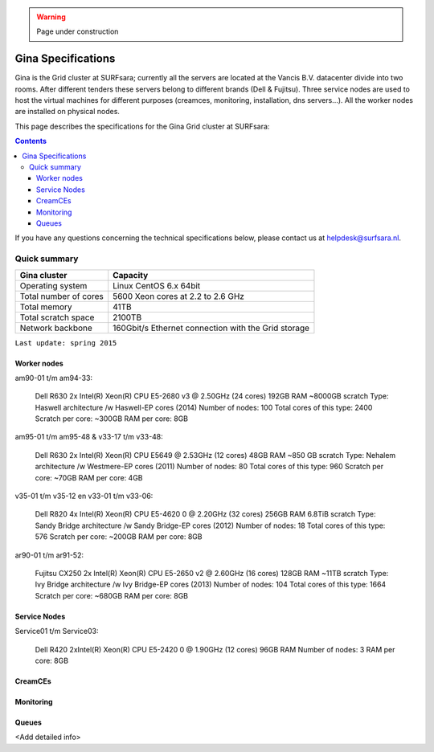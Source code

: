 .. warning:: Page under construction

.. _specs-gina:

*******************
Gina Specifications
*******************

Gina is the Grid cluster at SURFsara; currently all the servers are located at the Vancis B.V. datacenter divide into two rooms. After different tenders these servers belong to different brands (Dell & Fujitsu). Three service nodes are used to host the  virtual machines for different purposes (creamces, monitoring, installation, dns servers...). All the worker nodes are installed on physical nodes.

This page describes the specifications for the Gina Grid cluster at SURFsara:

.. contents:: 
    :depth: 4

If you have any questions concerning the technical specifications below, please contact us at helpdesk@surfsara.nl.


.. _gina-specs-summary:

=============
Quick summary
=============

============================ =====================================================
Gina cluster                 Capacity                                             
============================ =====================================================
Operating system             Linux CentOS 6.x 64bit                              
Total number of cores        5600 Xeon cores at 2.2 to 2.6 GHz                   
Total memory                 41TB                                                 
Total scratch space          2100TB                                              
Network backbone             160Gbit/s Ethernet connection with the Grid storage 
============================ =====================================================

``Last update: spring 2015``


Worker nodes
============

am90-01 t/m am94-33:

  Dell R630
  2x Intel(R) Xeon(R) CPU E5-2680 v3 @ 2.50GHz (24 cores)
  192GB RAM
  ~8000GB scratch
  Type: Haswell architecture /w Haswell-EP cores (2014)
  Number of nodes: 100
  Total cores of this type: 2400
  Scratch per core: ~300GB
  RAM per core: 8GB


am95-01 t/m am95-48 & v33-17 t/m v33-48:

  Dell R630
  2x Intel(R) Xeon(R) CPU           E5649  @ 2.53GHz (12 cores)
  48GB RAM
  ~850 GB scratch
  Type: Nehalem architecture /w Westmere-EP cores (2011)
  Number of nodes: 80
  Total cores of this type: 960
  Scratch per core: ~70GB
  RAM per core: 4GB

v35-01 t/m v35-12 en v33-01 t/m v33-06:

  Dell R820
  4x Intel(R) Xeon(R) CPU E5-4620 0 @ 2.20GHz (32 cores)
  256GB RAM
  6.8TiB scratch
  Type: Sandy Bridge architecture /w Sandy Bridge-EP cores (2012)
  Number of nodes: 18
  Total cores of this type: 576
  Scratch per core: ~200GB
  RAM per core: 8GB

ar90-01 t/m ar91-52:

  Fujitsu CX250
  2x Intel(R) Xeon(R) CPU E5-2650 v2 @ 2.60GHz (16 cores)
  128GB RAM
  ~11TB scratch
  Type: Ivy Bridge architecture /w Ivy Bridge-EP cores (2013)
  Number of nodes: 104
  Total cores of this type: 1664
  Scratch per core: ~680GB
  RAM per core: 8GB
 

Service Nodes
=============

Service01 t/m Service03:

  Dell R420
  2xIntel(R) Xeon(R) CPU E5-2420 0 @ 1.90GHz (12 cores)
  96GB RAM
  Number of nodes: 3
  RAM per core: 8GB


CreamCEs
========

Monitoring
==========

Queues
======
 
<Add detailed info>